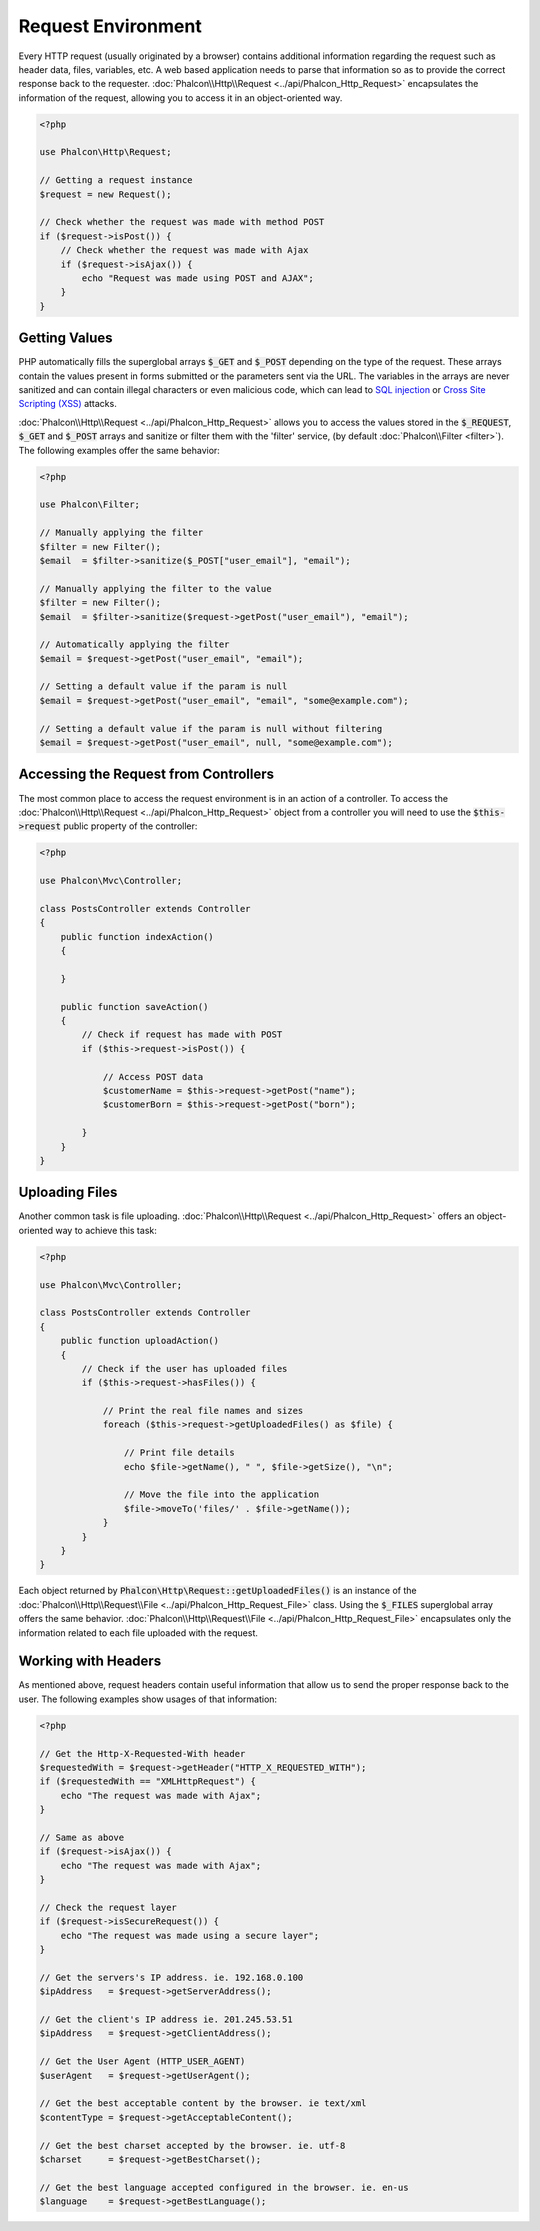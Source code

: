 Request Environment
===================

Every HTTP request (usually originated by a browser) contains additional information regarding the request such as header data,
files, variables, etc. A web based application needs to parse that information so as to provide the correct
response back to the requester. :doc:`Phalcon\\Http\\Request <../api/Phalcon_Http_Request>` encapsulates the
information of the request, allowing you to access it in an object-oriented way.

.. code-block:: php

    <?php

    use Phalcon\Http\Request;

    // Getting a request instance
    $request = new Request();

    // Check whether the request was made with method POST
    if ($request->isPost()) {
        // Check whether the request was made with Ajax
        if ($request->isAjax()) {
            echo "Request was made using POST and AJAX";
        }
    }

Getting Values
--------------
PHP automatically fills the superglobal arrays :code:`$_GET` and :code:`$_POST` depending on the type of the request. These arrays
contain the values present in forms submitted or the parameters sent via the URL. The variables in the arrays are
never sanitized and can contain illegal characters or even malicious code, which can lead to `SQL injection`_ or
`Cross Site Scripting (XSS)`_ attacks.

:doc:`Phalcon\\Http\\Request <../api/Phalcon_Http_Request>` allows you to access the values stored in the :code:`$_REQUEST`,
:code:`$_GET` and :code:`$_POST` arrays and sanitize or filter them with the 'filter' service, (by default
:doc:`Phalcon\\Filter <filter>`). The following examples offer the same behavior:

.. code-block:: php

    <?php

    use Phalcon\Filter;

    // Manually applying the filter
    $filter = new Filter();
    $email  = $filter->sanitize($_POST["user_email"], "email");

    // Manually applying the filter to the value
    $filter = new Filter();
    $email  = $filter->sanitize($request->getPost("user_email"), "email");

    // Automatically applying the filter
    $email = $request->getPost("user_email", "email");

    // Setting a default value if the param is null
    $email = $request->getPost("user_email", "email", "some@example.com");

    // Setting a default value if the param is null without filtering
    $email = $request->getPost("user_email", null, "some@example.com");


Accessing the Request from Controllers
--------------------------------------
The most common place to access the request environment is in an action of a controller. To access the
:doc:`Phalcon\\Http\\Request <../api/Phalcon_Http_Request>` object from a controller you will need to use
the :code:`$this->request` public property of the controller:

.. code-block:: php

    <?php

    use Phalcon\Mvc\Controller;

    class PostsController extends Controller
    {
        public function indexAction()
        {

        }

        public function saveAction()
        {
            // Check if request has made with POST
            if ($this->request->isPost()) {

                // Access POST data
                $customerName = $this->request->getPost("name");
                $customerBorn = $this->request->getPost("born");

            }
        }
    }

Uploading Files
---------------
Another common task is file uploading. :doc:`Phalcon\\Http\\Request <../api/Phalcon_Http_Request>` offers
an object-oriented way to achieve this task:

.. code-block:: php

    <?php

    use Phalcon\Mvc\Controller;

    class PostsController extends Controller
    {
        public function uploadAction()
        {
            // Check if the user has uploaded files
            if ($this->request->hasFiles()) {

                // Print the real file names and sizes
                foreach ($this->request->getUploadedFiles() as $file) {

                    // Print file details
                    echo $file->getName(), " ", $file->getSize(), "\n";

                    // Move the file into the application
                    $file->moveTo('files/' . $file->getName());
                }
            }
        }
    }

Each object returned by :code:`Phalcon\Http\Request::getUploadedFiles()` is an instance of the
:doc:`Phalcon\\Http\\Request\\File <../api/Phalcon_Http_Request_File>` class. Using the :code:`$_FILES` superglobal
array offers the same behavior. :doc:`Phalcon\\Http\\Request\\File <../api/Phalcon_Http_Request_File>` encapsulates
only the information related to each file uploaded with the request.

Working with Headers
--------------------
As mentioned above, request headers contain useful information that allow us to send the proper response back to
the user. The following examples show usages of that information:

.. code-block:: php

    <?php

    // Get the Http-X-Requested-With header
    $requestedWith = $request->getHeader("HTTP_X_REQUESTED_WITH");
    if ($requestedWith == "XMLHttpRequest") {
        echo "The request was made with Ajax";
    }

    // Same as above
    if ($request->isAjax()) {
        echo "The request was made with Ajax";
    }

    // Check the request layer
    if ($request->isSecureRequest()) {
        echo "The request was made using a secure layer";
    }

    // Get the servers's IP address. ie. 192.168.0.100
    $ipAddress   = $request->getServerAddress();

    // Get the client's IP address ie. 201.245.53.51
    $ipAddress   = $request->getClientAddress();

    // Get the User Agent (HTTP_USER_AGENT)
    $userAgent   = $request->getUserAgent();

    // Get the best acceptable content by the browser. ie text/xml
    $contentType = $request->getAcceptableContent();

    // Get the best charset accepted by the browser. ie. utf-8
    $charset     = $request->getBestCharset();

    // Get the best language accepted configured in the browser. ie. en-us
    $language    = $request->getBestLanguage();


.. _SQL injection: http://en.wikipedia.org/wiki/SQL_injection
.. _Cross Site Scripting (XSS): http://en.wikipedia.org/wiki/Cross-site_scripting

